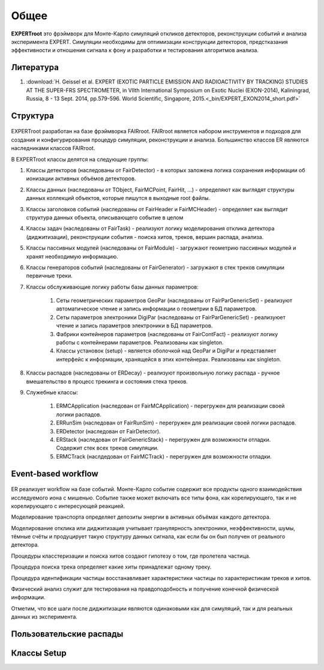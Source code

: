 Общее
=====

**EXPERTroot** это фрэймворк для Монте-Карло симуляций откликов детекторов, реконструкции событий и анализа эксперимента EXPERT.
Симуляции необходимы для оптимизации конструкции детекторов, предстказания эффективности и отношения сигнала к фону и разработки и тестирования алгоритмов анализа.

Литература
----------

#. :download:`H. Geissel et al. EXPERT (EXOTIC PARTICLE EMISSION AND RADIOACTIVITY BY TRACKING) STUDIES AT THE SUPER-FRS SPECTROMETER, in VIIth International Symposium on Exotic Nuclei (EXON-2014), Kaliningrad, Russia, 8 - 13 Sept. 2014, pp.579-596. World Scientific, Singapore, 2015.<_bin/EXPERT_EXON2014_short.pdf>`

Структура
---------

.. figure:: _images/sructure.png
       :scale: 100 %
       :align: center

EXPERTroot разработан на базе фрэймворка FAIRroot. FAIRroot является набором инструментов и подходов для создания и конфигурирования процедур симуляции, реконструкции и анализа. Большинство классов ER являются наследниками классов FAIRroot.  

В EXPERTroot классы делятся на следующие группы:

#. Классы детекторов (наследованы от FairDetector) - в которых заложена логика сохранения информации об ионизации активных объёмов детекторов. 
#. Классы данных (наследованы от TObject, FairMCPoint, FairHit, ...) - определяют как выглядят структуры данных коллекций объектов, которые пишутся в выходные root файлы.
#. Классы заголовков событий (наследованы от FairHeader и FairMCHeader) - определяет как выглядит структура данных объекта, описывающего событие в целом
#. Классы задач (наследованы от FairTask) - реализуют логику моделирования отклика детектора (диджитизации), реконструкции события - поиска хитов, треков, вершин распада, анализа. 
#. Классы пассивных модулей (наследованы от FairModule) - загружают геометрию пассивных модулей и хранят необходимую информацию.
#. Классы генераторов событий (наследованы от FairGenerator) - загружают в стек треков симуляции первичные треки.
#. Классы обслуживающие логику работы базы данных параметров:

	1. Сеты геометрических параметров GeoPar (наследованы от FairParGenericSet) - реализуют автоматическое чтение и запись информации о геометрии в БД параметров.
	2. Сеты параметров электроники DigiPar (наследованы от FairParGenericSet) - реализуюет чтение и запись параметров электроники в БД параметров.
	3. Фабрики контейнеров параметров (наследованы от FairContFact) - реализуют логику работы с контейнерами параметров. Реализованы как singleton.
	4. Классы установок (setup) - является оболочкой над GeoPar и DigiPar и представляет интерфейс к информации, хранящейся в этих контейнерах. Реализованы как singleton.

#. Классы распадов (наследованы от ERDecay) - реализуют произвольную логику распада - ручное вмешательство в процесс трекинга и состояния стека треков.
#. Служебные классы:
	
	1. ERMCApplication (наследован от FairMCApplication) - перегружен для реализации своей логики распадов.
	2. ERRunSim (наследован от FairRunSim) - перегружен для реализации своей логики распадов.
	3. ERDetector (наследован от FairDetector).
	4. ERStack (наследован от FairGenericStack) - перегружен для возможности отладки. Содержит стек всех треков симуляции.
	5. ERMCTrack (наслдедован от FairMCTrack) - перегружен для возможности отладки.

Event-based workflow
--------------------

.. figure:: _images/ev_based.png
       :scale: 100 %
       :align: center

ER реализует workflow на базе событий. Монте-Карло событие содержит все продукты одного взаимодействия исследуемого иона с мишенью. Событие также может включать все типы фона, как корелирующего, так и не корелирующего с интересующей реакцией. 

Моделирование транспорта определяет депозиты энергии в активных объёмах каждого детектора. 

Моделирование отклика или диджитизация учитывает гранулярность электроники, неэффективности, шумы, тёмные счёты и продуцирует такую структуру данных сигнала, как если бы он был получен от реального детектора.

Процедуры класстеризации и поиска хитов создают гипотезу о том, где пролетела частица.

Процедура поиска трека определяет какие хиты принадлежат одному треку. 

Процедура идентификации частицы восстанавливает характеристики частицы по характеристикам треков и хитов.

Физический анализ служит для тестирования на правдоподобность и получение конечной физической информации.

Отметим, что все шаги после диджитизации являются одинаковыми как для симуляций, так и для реальных данных из эксперимента.

Пользовательские распады
------------------------

Классы Setup
------------
